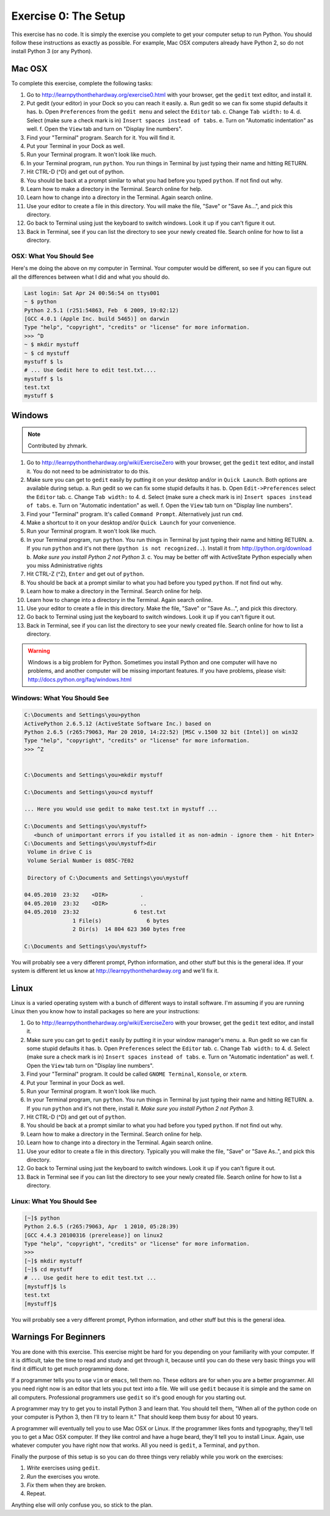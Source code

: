 Exercise 0: The Setup
*********************

This exercise has no code.  It is simply the exercise you complete
to get your computer setup to run Python.   You should follow these instructions
as exactly as possible.  For example, Mac OSX computers already have Python 2, so
do not install Python 3 (or any Python).


Mac OSX
=======

To complete this exercise, complete the following tasks:

1. Go to http://learnpythonthehardway.org/exercise0.html with your browser, get
   the ``gedit`` text editor, and install it.
2. Put gedit (your editor) in your Dock so you can reach
   it easily.
   a. Run gedit so we can fix some stupid defaults it has.
   b. Open ``Preferences`` from the ``gedit menu`` and select the ``Editor`` tab.
   c. Change ``Tab width:`` to 4.
   d. Select (make sure a check mark is in) ``Insert spaces instead of tabs``.
   e. Turn on "Automatic indentation" as well.
   f. Open the ``View`` tab and turn on "Display line numbers".
3. Find your "Terminal" program.  Search for it.  You will find it.
4. Put your Terminal in your Dock as well.
5. Run your Terminal program.  It won't look like much.
6. In your Terminal program, run ``python``.  You run
   things in Terminal by just typing their name and hitting RETURN.
7. Hit CTRL-D (^D) and get out of python.
8. You should be back at a prompt similar to what you had before you typed ``python``.  If not find out why.
9. Learn how to make a directory in the Terminal.  Search online for help.
10. Learn how to change into a directory in the Terminal.  Again search online.
11. Use your editor to create a file in this directory.  You
    will make the file, "Save" or "Save As...", and pick this directory.
12. Go back to Terminal using just the keyboard to switch windows.  Look it
    up if you can't figure it out.
13. Back in Terminal, see if you can list the directory to see your 
    newly created file.  Search online for how to list a directory.



OSX: What You Should See
------------------------

Here's me doing the above on my computer in Terminal.  Your computer would be
different, so see if you can figure out all the differences between what I did
and what you should do.

.. code-block:: console
    
    Last login: Sat Apr 24 00:56:54 on ttys001
    ~ $ python
    Python 2.5.1 (r251:54863, Feb  6 2009, 19:02:12) 
    [GCC 4.0.1 (Apple Inc. build 5465)] on darwin
    Type "help", "copyright", "credits" or "license" for more information.
    >>> ^D
    ~ $ mkdir mystuff
    ~ $ cd mystuff
    mystuff $ ls
    # ... Use Gedit here to edit test.txt....
    mystuff $ ls
    test.txt
    mystuff $ 

Windows
=======

.. note:: Contributed by zhmark.

1. Go to http://learnpythonthehardway.org/wiki/ExerciseZero with your browser, get
   the ``gedit`` text editor, and install it. You do not need to be administrator to do this.
2. Make sure you can get to ``gedit`` easily by putting it on your desktop and/or in
   ``Quick Launch``. Both options are available during setup.
   a. Run gedit so we can fix some stupid defaults it has.
   b. Open ``Edit->Preferences`` select the ``Editor`` tab.
   c. Change ``Tab width:`` to 4.
   d. Select (make sure a check mark is in) ``Insert spaces instead of tabs``.
   e. Turn on "Automatic indentation" as well.
   f. Open the ``View`` tab turn on "Display line numbers".
3. Find your "Terminal" program.  It's called ``Command Prompt``. Alternatively just run ``cmd``. 
4. Make a shortcut to it on your desktop and/or ``Quick Launch`` for your convenience.
5. Run your Terminal program.  It won't look like much.
6. In your Terminal program, run ``python``.  You run things in Terminal by just typing their 
   name and hitting RETURN.
   a. If you run ``python`` and it's not there (``python is not recognized..``).  Install it from http://python.org/download 
   b. *Make sure you install Python 2 not Python 3.*
   c. You may be better off with ActiveState Python especially when you miss Administrative rights
7. Hit CTRL-Z (^Z), ``Enter`` and get out of ``python``.
8. You should be back at a prompt similar to what you had before you typed ``python``.  If not find out why.
9. Learn how to make a directory in the Terminal.  Search online for help.
10. Learn how to change into a directory in the Terminal.  Again search online.
11. Use your editor to create a file in this directory.  Make the file, "Save" or "Save As...", and pick this directory.
12. Go back to Terminal using just the keyboard to switch windows.  Look it
    up if you can't figure it out.
13. Back in Terminal, see if you can list the directory to see your 
    newly created file.  Search online for how to list a directory.


.. warning::

    Windows is a big problem for Python.  Sometimes you install Python and one
    computer will have no problems, and another computer will be missing important
    features.  If you have problems, please visit: http://docs.python.org/faq/windows.html

Windows: What You Should See
----------------------------


.. code-block:: bat

    C:\Documents and Settings\you>python
    ActivePython 2.6.5.12 (ActiveState Software Inc.) based on
    Python 2.6.5 (r265:79063, Mar 20 2010, 14:22:52) [MSC v.1500 32 bit (Intel)] on win32
    Type "help", "copyright", "credits" or "license" for more information.
    >>> ^Z


    C:\Documents and Settings\you>mkdir mystuff

    C:\Documents and Settings\you>cd mystuff

    ... Here you would use gedit to make test.txt in mystuff ...

    C:\Documents and Settings\you\mystuff>
       <bunch of unimportant errors if you istalled it as non-admin - ignore them - hit Enter>
    C:\Documents and Settings\you\mystuff>dir
     Volume in drive C is
     Volume Serial Number is 085C-7E02

     Directory of C:\Documents and Settings\you\mystuff

    04.05.2010  23:32    <DIR>          .
    04.05.2010  23:32    <DIR>          ..
    04.05.2010  23:32                 6 test.txt
                   1 File(s)              6 bytes
                   2 Dir(s)  14 804 623 360 bytes free

    C:\Documents and Settings\you\mystuff> 

You will probably see a very different prompt, Python information, and other stuff but this is
the general idea.  If your system is different let us know at http://learnpythonthehardway.org
and we'll fix it.


Linux
=====

Linux is a varied operating system with a bunch of different ways to install software.
I'm assuming if you are running Linux then you know how to install packages so here are
your instructions:

1. Go to http://learnpythonthehardway.org/wiki/ExerciseZero with your browser, get
   the ``gedit`` text editor, and install it.
2. Make sure you can get to ``gedit`` easily
   by putting it in your window manager's menu.
   a. Run gedit so we can fix some stupid defaults it has.
   b. Open ``Preferences`` select the ``Editor`` tab.
   c. Change ``Tab width:`` to 4.
   d. Select (make sure a check mark is in) ``Insert spaces instead of tabs``.
   e. Turn on "Automatic indentation" as well.
   f. Open the ``View`` tab turn on "Display line numbers".
3. Find your "Terminal" program.  It could be called ``GNOME Terminal``, ``Konsole``, or ``xterm``.
4. Put your Terminal in your Dock as well.
5. Run your Terminal program.  It won't look like much.
6. In your Terminal program, run ``python``.  You run
   things in Terminal by just typing their name and hitting RETURN.
   a. If you run ``python`` and it's not there, install it.  *Make sure you install Python 2 not Python 3.*
7. Hit CTRL-D (^D) and get out of ``python``.
8. You should be back at a prompt similar to what you had before you typed ``python``.  If not find out why.
9. Learn how to make a directory in the Terminal.  Search online for help.
10. Learn how to change into a directory in the Terminal.  Again search online.
11. Use your editor to create a file in this directory.  Typically you
    will make the file, "Save" or "Save As..", and pick this directory.
12. Go back to Terminal using just the keyboard to switch windows.  Look it
    up if you can't figure it out.
13. Back in Terminal see if you can list the directory to see your 
    newly created file.  Search online for how to list a directory.


Linux: What You Should See
--------------------------


.. code-block:: console

    [~]$ python
    Python 2.6.5 (r265:79063, Apr  1 2010, 05:28:39)
    [GCC 4.4.3 20100316 (prerelease)] on linux2
    Type "help", "copyright", "credits" or "license" for more information.
    >>>
    [~]$ mkdir mystuff
    [~]$ cd mystuff
    # ... Use gedit here to edit test.txt ...
    [mystuff]$ ls
    test.txt
    [mystuff]$ 

You will probably see a very different prompt, Python information, and other stuff but this is
the general idea.


Warnings For Beginners
======================

You are done with this exercise.  This exercise might be hard for you
depending on your familiarity with your computer.  If it is difficult,
take the time to read and study and get through it, because until you can do
these very basic things you will find it difficult to get much programming done.

If a programmer tells you to use ``vim`` or ``emacs``, tell them no.  These
editors are for when you are a better programmer.  All you need right now
is an editor that lets you put text into a file.  We will use ``gedit`` because
it is simple and the same on all computers.  Professional programmers use
``gedit`` so it's good enough for you starting out.

A programmer may try to get you to install Python 3 and learn that.  You
should tell them, "When all of the python code on your computer is Python 3,
then I'll try to learn it."  That should keep them busy for about 10 years.

A programmer will eventually tell you to use Mac OSX or Linux.  If the programmer
likes fonts and typography, they'll tell you to get a Mac OSX computer.  If they
like control and have a huge beard, they'll tell you to install Linux.  Again,
use whatever computer you have right now that works.  All you need is ``gedit``,
a Terminal, and ``python``.

Finally the purpose of this setup is so you can do three things very reliably
while you work on the exercises:

1. *Write* exercises using ``gedit``.
2. *Run* the exercises you wrote.
3. *Fix* them when they are broken.
4. Repeat.

Anything else will only confuse you, so stick to the plan.

